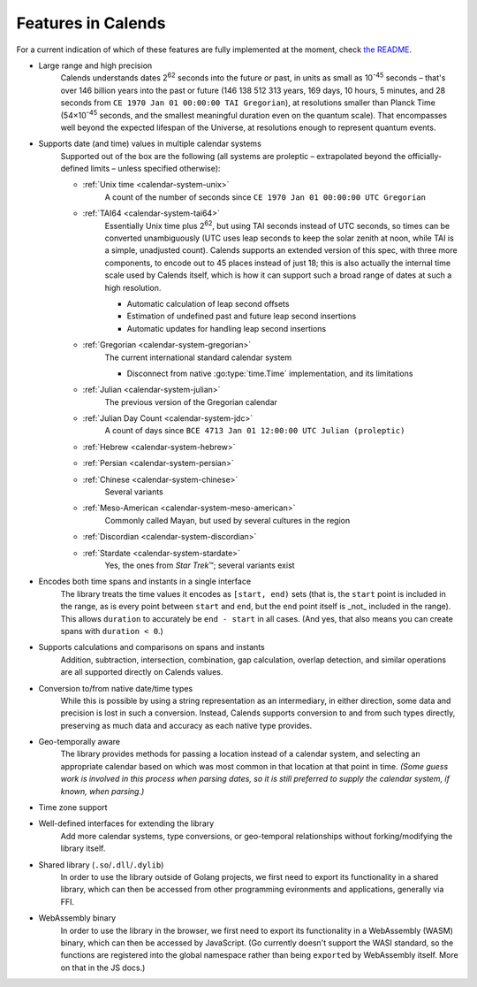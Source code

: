 .. _features:

Features in Calends
===================

For a current indication of which of these features are fully implemented at the moment, check `the README <https://github.com/danhunsaker/calends>`_.

* Large range and high precision
    Calends understands dates |2^62| seconds into the future or past, in units
    as small as |10^-45| seconds – that's over 146 billion years into the past
    or future (146 138 512 313 years, 169 days, 10 hours, 5 minutes, and 28
    seconds from ``CE 1970 Jan 01 00:00:00 TAI Gregorian``), at resolutions
    smaller than Planck Time (54×\ |10^-45| seconds, and the smallest meaningful
    duration even on the quantum scale). That encompasses well beyond the
    expected lifespan of the Universe, at resolutions enough to represent
    quantum events.

* Supports date (and time) values in multiple calendar systems
    Supported out of the box are the following (all systems are proleptic –
    extrapolated beyond the officially-defined limits – unless specified
    otherwise):

    \

    * :ref:`Unix time <calendar-system-unix>`
        A count of the number of seconds since ``CE 1970 Jan 01 00:00:00 UTC
        Gregorian``

    * :ref:`TAI64 <calendar-system-tai64>`
        Essentially Unix time plus |2^62|, but using TAI seconds instead of UTC
        seconds, so times can be converted unambiguously (UTC uses leap seconds
        to keep the solar zenith at noon, while TAI is a simple, unadjusted
        count). Calends supports an extended version of this spec, with three
        more components, to encode out to 45 places instead of just 18; this is
        also actually the internal time scale used by Calends itself, which is
        how it can support such a broad range of dates at such a high
        resolution.

        \

        * Automatic calculation of leap second offsets
        * Estimation of undefined past and future leap second insertions
        * Automatic updates for handling leap second insertions

    * :ref:`Gregorian <calendar-system-gregorian>`
        The current international standard calendar system

        \

        * Disconnect from native :go:type:`time.Time` implementation, and its
          limitations

    * :ref:`Julian <calendar-system-julian>`
        The previous version of the Gregorian calendar

    * :ref:`Julian Day Count <calendar-system-jdc>`
        A count of days since ``BCE 4713 Jan 01 12:00:00 UTC Julian
        (proleptic)``

    * :ref:`Hebrew <calendar-system-hebrew>`
        \

    * :ref:`Persian <calendar-system-persian>`
        \

    * :ref:`Chinese <calendar-system-chinese>`
        Several variants

    * :ref:`Meso-American <calendar-system-meso-american>`
        Commonly called Mayan, but used by several cultures in the region

    * :ref:`Discordian <calendar-system-discordian>`
        \

    * :ref:`Stardate <calendar-system-stardate>`
        Yes, the ones from :t:`Star Trek`\ ™; several variants exist

* Encodes both time spans and instants in a single interface
    The library treats the time values it encodes as ``[start, end)`` sets (that
    is, the ``start`` point is included in the range, as is every point between
    ``start`` and ``end``, but the ``end`` point itself is _not_ included in the
    range). This allows ``duration`` to accurately be ``end - start`` in all
    cases. (And yes, that also means you can create spans with ``duration <
    0``.)

* Supports calculations and comparisons on spans and instants
    Addition, subtraction, intersection, combination, gap calculation, overlap
    detection, and similar operations are all supported directly on Calends
    values.

* Conversion to/from native date/time types
    While this is possible by using a string representation as an intermediary,
    in either direction, some data and precision is lost in such a conversion.
    Instead, Calends supports conversion to and from such types directly,
    preserving as much data and accuracy as each native type provides.

* Geo-temporally aware
    The library provides methods for passing a location instead of a calendar
    system, and selecting an appropriate calendar based on which was most common
    in that location at that point in time. *(Some guess work is involved in
    this process when parsing dates, so it is still preferred to supply the
    calendar system, if known, when parsing.)*

* Time zone support
    \

* Well-defined interfaces for extending the library
    Add more calendar systems, type conversions, or geo-temporal relationships
    without forking/modifying the library itself.

* Shared library (``.so``/``.dll``/``.dylib``)
    In order to use the library outside of Golang projects, we first need to
    export its functionality in a shared library, which can then be accessed
    from other programming evironments and applications, generally via FFI.

* WebAssembly binary
    In order to use the library in the browser, we first need to export its
    functionality in a WebAssembly (WASM) binary, which can then be accessed
    by JavaScript. (Go currently doesn't support the WASI standard, so the
    functions are registered into the global namespace rather than being
    ``export``\ ed by WebAssembly itself. More on that in the JS docs.)

.. |10^-45| replace:: 10\ :sup:`-45`
.. |10^-20| replace:: 10\ :sup:`-20`
.. |2^62| replace:: 2\ :sup:`62`
